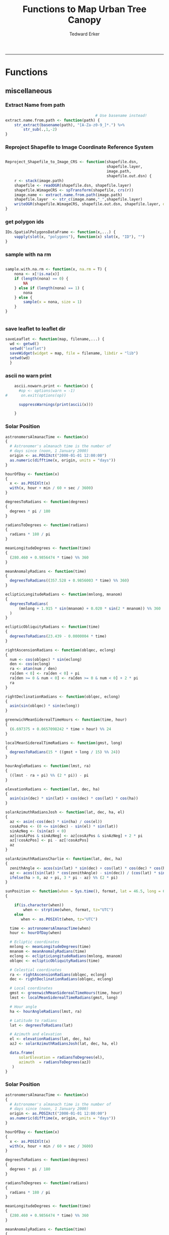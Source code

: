 #+TITLE:Functions to Map Urban Tree Canopy
#+AUTHOR: Tedward Erker
#+email: erker@wisc.edu
#+PROPERTY: header-args:R :cache no :results output :exports both :tangle utc.R :session *R:utc:krusty*
#+LATEX_HEADER: \usepackage[margin=0.5in]{geometry}
------------
* Functions
** miscellaneous
*** Extract Name from path
#+BEGIN_SRC R
                                          # Use basename instead!
  extract.name.from.path <- function(path) {
      str_extract(basename(path), "[A-Za-z0-9_]*.") %>%
          str_sub(.,1,-2)
  }

#+END_SRC

#+RESULTS:
*** Reproject Shapefile to Image Coordinate Reference System
#+BEGIN_SRC R

  Reproject_Shapefile_to_Image_CRS <- function(shapefile.dsn,
                                               shapefile.layer,
                                               image.path,
                                               shapefile.out.dsn) {
      r <- stack(image.path)
      shapefile <- readOGR(shapefile.dsn, shapefile.layer)
      shapefile.WimageCRS <- spTransform(shapefile, crs(r))
      image.name <- extract.name.from.path(image.path)
      shapefile.layer  <- str_c(image.name,"_",shapefile.layer)
      writeOGR(shapefile.WimageCRS, shapefile.out.dsn, shapefile.layer, driver = "ESRI Shapefile", overwrite =T)
  }
#+END_SRC

#+RESULTS:
*** get polygon ids
#+begin_src R
  IDs.SpatialPolygonsDataFrame <- function(x,...) {
      vapply(slot(x, "polygons"), function(x) slot(x, "ID"), "")
  }
#+end_src

#+results:
*** sample with na rm
#+begin_src R

sample.with.na.rm <- function(x, na.rm = T) {
    nona <- x[!is.na(x)]
    if (length(nona) == 0) {
        NA
    } else if (length(nona) == 1) {
        nona
    } else {
        sample(x = nona, size = 1)
    }
}


#+end_src

#+results:
*** save leaflet to leaflet dir
#+begin_src R
  saveLeaflet <- function(map, filename,...) {
    wd <- getwd()
    setwd("leaflet")
    saveWidget(widget = map, file = filename, libdir = "lib")
    setwd(wd)
    }
#+end_src

#+results:
*** ascii no warn print
#+begin_src R
    ascii.nowarn.print <- function(x) {
      #op <- options(warn = -1)
#      on.exit(options(op))

      suppressWarnings(print(ascii(x)))

    }
#+end_src

#+results:
*** Solar Position
#+begin_src R
  astronomersAlmanacTime <- function(x)
  {
    # Astronomer's almanach time is the number of
    # days since (noon, 1 January 2000)
    origin <- as.POSIXct("2000-01-01 12:00:00")
    as.numeric(difftime(x, origin, units = "days"))
  }

  hourOfDay <- function(x)
  {
    x <- as.POSIXlt(x)
    with(x, hour + min / 60 + sec / 3600)
  }

  degreesToRadians <- function(degrees)
  {
    degrees * pi / 180
  }

  radiansToDegrees <- function(radians)
  {
    radians * 180 / pi
  }

  meanLongitudeDegrees <- function(time)
  {
    (280.460 + 0.9856474 * time) %% 360
  }

  meanAnomalyRadians <- function(time)
  {
    degreesToRadians((357.528 + 0.9856003 * time) %% 360)
  }

  eclipticLongitudeRadians <- function(mnlong, mnanom)
  {
    degreesToRadians(
        (mnlong + 1.915 * sin(mnanom) + 0.020 * sin(2 * mnanom)) %% 360
    )
  }

  eclipticObliquityRadians <- function(time)
  {
    degreesToRadians(23.439 - 0.0000004 * time)
  }

  rightAscensionRadians <- function(oblqec, eclong)
  {
    num <- cos(oblqec) * sin(eclong)
    den <- cos(eclong)
    ra <- atan(num / den)
    ra[den < 0] <- ra[den < 0] + pi
    ra[den >= 0 & num < 0] <- ra[den >= 0 & num < 0] + 2 * pi
    ra
  }

  rightDeclinationRadians <- function(oblqec, eclong)
  {
    asin(sin(oblqec) * sin(eclong))
  }

  greenwichMeanSiderealTimeHours <- function(time, hour)
  {
    (6.697375 + 0.0657098242 * time + hour) %% 24
  }

  localMeanSiderealTimeRadians <- function(gmst, long)
  {
    degreesToRadians(15 * ((gmst + long / 15) %% 24))
  }

  hourAngleRadians <- function(lmst, ra)
  {
    ((lmst - ra + pi) %% (2 * pi)) - pi
  }

  elevationRadians <- function(lat, dec, ha)
  {
    asin(sin(dec) * sin(lat) + cos(dec) * cos(lat) * cos(ha))
  }

  solarAzimuthRadiansJosh <- function(lat, dec, ha, el)
  {
    az <- asin(-cos(dec) * sin(ha) / cos(el))
    cosAzPos <- (0 <= sin(dec) - sin(el) * sin(lat))
    sinAzNeg <- (sin(az) < 0)
    az[cosAzPos & sinAzNeg] <- az[cosAzPos & sinAzNeg] + 2 * pi
    az[!cosAzPos] <- pi - az[!cosAzPos]
    az
  }

  solarAzimuthRadiansCharlie <- function(lat, dec, ha)
  {
    zenithAngle <- acos(sin(lat) * sin(dec) + cos(lat) * cos(dec) * cos(ha))
    az <- acos((sin(lat) * cos(zenithAngle) - sin(dec)) / (cos(lat) * sin(zenithAngle)))
    ifelse(ha > 0, az + pi, 3 * pi - az) %% (2 * pi)
  }

  sunPosition <- function(when = Sys.time(), format, lat = 46.5, long = 6.5)
  {

      if(is.character(when))
          when <- strptime(when, format, tz="UTC")
      else
         when <- as.POSIXlt(when, tz="UTC")

    time <- astronomersAlmanacTime(when)
    hour <- hourOfDay(when)

    # Ecliptic coordinates
    mnlong <- meanLongitudeDegrees(time)
    mnanom <- meanAnomalyRadians(time)
    eclong <- eclipticLongitudeRadians(mnlong, mnanom)
    oblqec <- eclipticObliquityRadians(time)

    # Celestial coordinates
    ra <- rightAscensionRadians(oblqec, eclong)
    dec <- rightDeclinationRadians(oblqec, eclong)

    # Local coordinates
    gmst <- greenwichMeanSiderealTimeHours(time, hour)
    lmst <- localMeanSiderealTimeRadians(gmst, long)

    # Hour angle
    ha <- hourAngleRadians(lmst, ra)

    # Latitude to radians
    lat <- degreesToRadians(lat)

    # Azimuth and elevation
    el <- elevationRadians(lat, dec, ha)
    azJ <- solarAzimuthRadiansJosh(lat, dec, ha, el)

    data.frame(
        solarElevation = radiansToDegrees(el),
        azimuth  = radiansToDegrees(azJ)
     )
  }
#+end_src

#+results:
*** Solar Position
#+begin_src R
astronomersAlmanacTime <- function(x)
{
  # Astronomer's almanach time is the number of
  # days since (noon, 1 January 2000)
  origin <- as.POSIXct("2000-01-01 12:00:00")
  as.numeric(difftime(x, origin, units = "days"))
}

hourOfDay <- function(x)
{
  x <- as.POSIXlt(x)
  with(x, hour + min / 60 + sec / 3600)
}

degreesToRadians <- function(degrees)
{
  degrees * pi / 180
}

radiansToDegrees <- function(radians)
{
  radians * 180 / pi
}

meanLongitudeDegrees <- function(time)
{
  (280.460 + 0.9856474 * time) %% 360
}

meanAnomalyRadians <- function(time)
{
  degreesToRadians((357.528 + 0.9856003 * time) %% 360)
}

eclipticLongitudeRadians <- function(mnlong, mnanom)
{
  degreesToRadians(
      (mnlong + 1.915 * sin(mnanom) + 0.020 * sin(2 * mnanom)) %% 360
  )
}

eclipticObliquityRadians <- function(time)
{
  degreesToRadians(23.439 - 0.0000004 * time)
}

rightAscensionRadians <- function(oblqec, eclong)
{
  num <- cos(oblqec) * sin(eclong)
  den <- cos(eclong)
  ra <- atan(num / den)
  ra[den < 0] <- ra[den < 0] + pi
  ra[den >= 0 & num < 0] <- ra[den >= 0 & num < 0] + 2 * pi
  ra
}

rightDeclinationRadians <- function(oblqec, eclong)
{
  asin(sin(oblqec) * sin(eclong))
}

greenwichMeanSiderealTimeHours <- function(time, hour)
{
  (6.697375 + 0.0657098242 * time + hour) %% 24
}

localMeanSiderealTimeRadians <- function(gmst, long)
{
  degreesToRadians(15 * ((gmst + long / 15) %% 24))
}

hourAngleRadians <- function(lmst, ra)
{
  ((lmst - ra + pi) %% (2 * pi)) - pi
}

elevationRadians <- function(lat, dec, ha)
{
  asin(sin(dec) * sin(lat) + cos(dec) * cos(lat) * cos(ha))
}

solarAzimuthRadiansJosh <- function(lat, dec, ha, el)
{
  az <- asin(-cos(dec) * sin(ha) / cos(el))
  cosAzPos <- (0 <= sin(dec) - sin(el) * sin(lat))
  sinAzNeg <- (sin(az) < 0)
  az[cosAzPos & sinAzNeg] <- az[cosAzPos & sinAzNeg] + 2 * pi
  az[!cosAzPos] <- pi - az[!cosAzPos]
  az
}

solarAzimuthRadiansCharlie <- function(lat, dec, ha)
{
  zenithAngle <- acos(sin(lat) * sin(dec) + cos(lat) * cos(dec) * cos(ha))
  az <- acos((sin(lat) * cos(zenithAngle) - sin(dec)) / (cos(lat) * sin(zenithAngle)))
  ifelse(ha > 0, az + pi, 3 * pi - az) %% (2 * pi)
}

sunPosition <- function(when = Sys.time(), format, lat = 46.5, long = 6.5)
{
  if(is.character(when)) when <- strptime(when, format)
  when <- lubridate::with_tz(when, "UTC")
  time <- astronomersAlmanacTime(when)
  hour <- hourOfDay(when)

  # Ecliptic coordinates
  mnlong <- meanLongitudeDegrees(time)
  mnanom <- meanAnomalyRadians(time)
  eclong <- eclipticLongitudeRadians(mnlong, mnanom)
  oblqec <- eclipticObliquityRadians(time)

  # Celestial coordinates
  ra <- rightAscensionRadians(oblqec, eclong)
  dec <- rightDeclinationRadians(oblqec, eclong)

  # Local coordinates
  gmst <- greenwichMeanSiderealTimeHours(time, hour)
  lmst <- localMeanSiderealTimeRadians(gmst, long)

  # Hour angle
  ha <- hourAngleRadians(lmst, ra)

  # Latitude to radians
  lat <- degreesToRadians(lat)

  # Azimuth and elevation
  el <- elevationRadians(lat, dec, ha)
  azJ <- solarAzimuthRadiansJosh(lat, dec, ha, el)
  azC <- solarAzimuthRadiansCharlie(lat, dec, ha)

  data.frame(
      elevation = radiansToDegrees(el),
      azimuthJ  = radiansToDegrees(azJ),
      azimuthC  = radiansToDegrees(azC)
  )
}
#+end_src

#+results:

** Crop Image
*** Crop image to each Shapefile polygon
#+BEGIN_SRC R
  #old
    Crop_image_to_each_Shapefile_polygon <- function(shapefile.dsn,
                                                     shapefile.layer,
                                                     image.path,
                                                     cores,
                                                     output.dir)  {
        image.name <- extract.name.from.path(image.path)
        shape <- readOGR(shapefile.dsn, str_c(image.name,"_",shapefile.layer))
        polygons <- as(shape, "SpatialPolygons")

        image <- stack(image.path)

        cl <- makeCluster(cores)
        registerDoParallel(cl)

        foreach (i = seq_along(polygons),
                 .packages = c("raster")) %dopar% {
                     r <- image
                     r <- crop(r, polygons[i])
                     writeRaster(r, paste0(output.dir,"/",image.name,".",i,".tif"),
                                 overwrite = T)
                 }
    closeAllConnections()
    }

  #new [2016-09-06 Tue]
    Crop_image_to_each_Shapefile_polygon <- function(shapefile.dsn,
                                                     shapefile.layer,
                                                     image.path,
                                                     image.name,
                                                     cores,
                                                     output.dir,
                                                     output.tile.prepend = "t")  {
        shape <- readOGR(shapefile.dsn, shapefile.layer)
        polygons <- as(shape, "SpatialPolygons")

        image <- stack(image.path)

        cl <- makeCluster(cores)
        registerDoParallel(cl)

        foreach (i = seq_along(polygons),
                 .packages = c("raster","rgeos")) %dopar% {
                     r <- image
                     poly.wBuff <- gBuffer(polygons[i],width = 10)
                     r <- crop(r, poly.wBuff)
                     dir.create(paste0(output.dir,"/",image.name))
                     writeRaster(r, paste0(output.dir,"/",image.name,"/",output.tile.prepend,i,".tif"),
                                 overwrite = T)
                 }
    closeAllConnections()
    }

#+END_SRC

#+RESULTS:

*** Crop image to regions around shapefile points
#+BEGIN_SRC R

                                          # assign the polygon name to the points.
  give_polygons_attributes_of_first_point_within <- function(points,
                                                             polygons){
      if (length(points@data$row) >1) {
          points <- points[points@data$row ==1 & points@data$col ==1 ,]
      }
      po <- gIntersects(points, polygons, byid=TRUE)
      out <- foreach(polygon.number = seq_along(polygons), .combine = "rbind") %do% {
          first.point.data <- points[po[polygon.number,],]@data %>%
                                                         slice(1)
          pd <- as(polygons[polygon.number], "SpatialPolygonsDataFrame")
          pd@data <- first.point.data
          pd
      }
  }

  Crop_image_to_regions_around_points_nameBygrid<- function(shapefile.dsn,
                                                            shapefile.layer,
                                                            image.path,
                                                            cores,
                                                            output.dir,
                                                            column.name = "unq__ID",
                                                            point.buffer.size = 4,
                                                            polygon.buffer.size = 15)  {
      image.name <- extract.name.from.path(image.path)
      points <- readOGR(shapefile.dsn,str_c(image.name,"_",shapefile.layer))
      box <- gBuffer(points, width = point.buffer.size, byid = F)
      box <- disaggregate(box)

      polygons <- as(box, "SpatialPolygons")

      polygons <- give_polygons_attributes_of_first_point_within(points,polygons)

      image <- stack(image.path)

      image.extent <- as(extent(image), "SpatialPolygons")
      proj4string(image.extent) <- proj4string(image)

      polygons.in.image <- foreach(i = seq_along(polygons),.combine = "c") %do% {
          gIntersects(polygons[i,],image.extent)
      }

      polygons <- polygons[polygons.in.image,]

      cl <- makeCluster(cores)
      registerDoParallel(cl)

      foreach (k = seq_along(polygons),
               .packages = c("raster","rgeos")) %do% {
                   r <- image
                   poly <- gBuffer(polygons[k,],width = polygon.buffer.size, byid = T)
                   r <- crop(r, poly)
                   tile.id <- polygons@data[k,column.name]
                   writeRaster(r, paste0(output.dir,"/",image.name,".",tile.id,".tif"),
                               overwrite = T)
               }
  }

                                          #  shapefile.dsn = grid.accuracy.region.imageCRS.dsn
                                          #  shapefile.layer = grid.accuracy.region.layer,
                                          #  output.dir = image.cropped.to.grid.accuracy.dir


  Crop_image_to_regions_around_points <- function(shapefile.dsn,
                                                  shapefile.layer,
                                                  image.path,
                                                  cores,
                                                  output.dir)  {

      points <- readOGR(shapefile.dsn, shapefile.layer)
      box <- gBuffer(points, width = 8)
      box <- disaggregate(box)

      polygons <- as(box, "SpatialPolygons")

      image <- stack(image.path)

      cl <- makeCluster(cores)
      registerDoParallel(cl)

      foreach (i = seq_along(polygons),
               .packages = c("raster")) %dopar% {
                   r <- image
                   r <- crop(r, polygons[i])
                   writeRaster(r, paste0(output.dir,"/",i,".tif"),
                               overwrite = T)
               }
  closeAllConnections()
  }

#+END_SRC

#+RESULTS:

** Feature Data Frame Related: texture, pca, segmentation, etc.
*** Save each band
#+begin_src R
  save_each_band <- function(tile.path, band.names) {
      tile <- stack(tile.path)
      names(tile) <- band.names
      tile.name <- str_sub(basename(tile.path),1,-5)
      writeRaster(tile, filename = paste0(dirname(tile.path),"/",tile.name,"_",names(tile), ".tif"), bylayer = T, format = "GTiff", overwrite = T)
  }

#+end_src

#+results:
*** Add Texture
#+begin_src R
  named.glcm <- function(tile.dir, tile.basename, band.appendage, window, statistics, shift, na_opt, na_val,...) {

      tile.path <- paste0(tile.dir, "/", tile.basename,band.appendage,".tif")
      x <- raster(tile.path)

      if (statistics == "correlation") {
          texture <- glcm(x, window = window, statistics = statistics, shift = shift, na_opt = na_opt, na_val = na_val)
          texture[texture == -Inf] <- -1
          texture[texture == Inf] <- 1
          texture[is.na(texture)] <- 1
      } else {
          texture <- glcm(x, window = window, statistics = statistics, shift = shift, na_opt = na_opt, na_val = na_val)
      }
      win.size <- paste0("window.",window[1])
      shift.dir <- paste0("angle.",atan(shift[1]/shift[2])*180/pi) # calc shift angle

      tile.dir <- dirname(tile.path)
      tile.name <- str_sub(basename(tile.path),1,-5)
      fn = paste0(tile.dir,"/", tile.basename,band.appendage, "_stat.", statistics, "_", win.size,"_",shift.dir,".tif")
      writeRaster(texture, fn, overwrite = T)
  }

  calc.texture <- function(texture.params.df,
                           tile.dir,
                           tile.basename) {

      texture <- mapply(named.glcm,
                        tile.dir = tile.dir,
                        tile.basename = tile.basename,
                        band.appendage = texture.params.df$band.appendage,
                        window = texture.params.df$window,
                        statistics = texture.params.df$statistics,
                        shift = texture.params.df$shift,
                        na_opt = "ignore",
                        na_val = NA)
  }

#+end_src

#+results:
*** Make new ratio bands from image
#+BEGIN_SRC R
  calc_ratios <- function(tile.path, band.names, ratio.bands, scale200 = T) {
      tile <- stack(tile.path)
      names(tile) <- band.names

      ratios <- tile[[ratio.bands,drop = F]] / sum(tile)

      if (scale200 == T) {
          ratios <- ratios * 200
      }

      tile.name <- str_sub(basename(tile.path),1,-5)
      names(ratios) <- paste0(tile.name,"_ratio.",ratio.bands)
      writeRaster(ratios, filename= paste0(dirname(tile.path),"/",names(ratios),".tif"),
                  bylayer = T, format= "GTiff", overwrite = T,
                  datatype = 'INT1U')
  }

  calc_ndvi <- function(tile.path, band.names, ndvi_appendage = "_ndvi", scale200 = T) {

      tile <- stack(tile.path)
      names(tile) <- band.names

      ndvi <- (tile[["nir"]] - tile[["red"]]) /  (tile[["nir"]] + tile[["red"]])

      ndvi [ndvi < 0] <- 0

      if (scale200 == T) {
          ndvi <- ndvi * 200
      }

      tile.dir <- dirname(tile.path)
      tile.name <- str_sub(basename(tile.path),1,-5)
      writeRaster(ndvi, filename=paste0(tile.dir,"/",tile.name,ndvi_appendage,".tif"), bylayer=TRUE,format="GTiff", overwrite = T,datatype = 'INT1U')
      return(ndvi)
  }
#+end_src

#+results:

*** Make Pixel Feature DF
#+begin_src R
  save.pixel.feature.df <- function(tile.dir,
                                    tile.name,
                                    feature.pattern,
                                    feature.df.append = feature.df.appendage ) {
      s <- stack(list.files(tile.dir, pattern = paste0(tile.name,feature.pattern), full.names = T))
      names(s) <- sub(x = names(s), pattern = paste0("(",tile.name,"_)"), replacement = "")
      s.df <- as.data.frame(s, xy = T)
      saveRDS(s.df, file = paste0(tile.dir, "/", tile.name, "_Pixel",feature.df.append, ".rds"))
  }
#+end_src

#+results:
*** Image PCA

#+BEGIN_SRC R

    pca.transformation <- function(tile.dir,
                                   image.name,
                                   tile.name,
                                   loc,
                                   feature.pattern = "_(blue|green|red|nir|ratio.blue|ratio.green|ratio.red|ratio.nir|ndvi).tif",
                                   pca.append = pca.appendage,
                                   out.image.appendage = pca.appendage,
                                   comps.to.use = c(1,2,3),
                                   pca.dir = dd.pca.dir) {

        s <- stack(list.files(tile.dir, pattern = paste0(tile.name,feature.pattern), full.names = T))
        names(s) <- sub(x = names(s), pattern = ".*_", replacement = "")

        pca.model <- readRDS(str_c(pca.dir,"/",loc,image.name,pca.append,".rds"))

        r <- predict(s, pca.model, index = comps.to.use)

        min.r <- getRasterMin(r)
        max.r <- getRasterMax(r)
        rescaled.r <- rescale.0.254(r, min.r, max.r)

        out.path <- str_c(tile.dir, "/", tile.name, out.image.appendage, ".tif")
        writeRaster(rescaled.r, filename = out.path, overwrite=TRUE, datatype = 'INT1U', bylayer = F)
    }


    getRasterMin <- function(t) {
        return(min(cellStats(t, stat = "min")))
    }

    getRasterMax <- function(t) {
        return(max(cellStats(t, stat = "max")))
    }

    rescale.0.254 <- function(raster,
                              min,
                              max) {
                                  (raster - min)/(max-min) * 254
    }

    rescale.0.b <- function(raster, b, each.band = T) {
        if (each.band == T) {
            min <- cellStats(raster, stat = "min")
            max <- cellStats(raster, stat = "max")
        } else {
            min <- getRasterMin(raster)
            max <- getRasterMax(raster)
        }
        (raster - min)/(max-min) * b
    }


    ## image.pca <- function(image.name,
    ##                       pca.model.name.append = pca.model.name.appendage,
    ##                       tile.dir,
    ##                       tile.name,
    ##                       in.image.appendage = ratio.tile.name.append,
    ##                       out.image.appendage = pca.tile.name.append,
    ##                       band.names = c("blue","green","red","nir","b_ratio","g_ratio","r_ratio","n_ratio","ndvi"),
    ##                       comps.to.use = c(1,2,3),
    ##                       pca.dir = dd.pca.dir) {


    ##     out.path <- str_c(tile.dir, "/", tile.name, out.image.appendage, ".tif")

    ##     s <- stack(str_c(tile.dir, "/", tile.name, in.image.appendage,".tif"))
    ##     names(s) <- band.names

    ##     pca.model <- readRDS(str_c(pca.dir,"/",image.name,pca.model.name.append))

    ##     r <- predict(s, pca.model, index = comps.to.use)

    ##     min.r <- getRasterMin(r)
    ##     max.r <- getRasterMax(r)
    ##     rescaled.r <- rescale.0.255(r, min.r, max.r)
    ##     writeRaster(rescaled.r, filename = out.path, overwrite=TRUE, datatype = 'INT1U')
    ## }


    make.and.save.pca.transformation <- function(image.dir,
                                                 image.name,
                                                 location,
                                                 pca.append = pca.appendage,
                                                 max.sample.size = 10000,
                                                 core.num = cores,
                                                 feature.pattern = ".*_(blue|green|red|nir|ratio.blue|ratio.green|ratio.red|ratio.nir|ndvi).tif",
                                                 ratio.appendage = ratio.tile.name.append) {

        tile.paths <- list.files(image.dir, pattern = paste0(image.name,feature.pattern), full.names = T)

        tile.names <- str_match(tile.paths,"(.*\\.[0-9]+)_.*")[,2] %>%  unique() # get the image names of pca regions

        cl <- makeCluster(cores)
        registerDoParallel(cl)

        sr <- foreach (tile.name = tile.names, .packages = c("stringr","raster"), .combine ="rbind") %dopar% {
            t.names <- str_extract(tile.paths, paste0(".*",tile.name,".*")) %>% na.omit()
            tile <- stack(t.names)
            names(tile) <- sub(x = names(tile), pattern = ".*_", replacement = "")
            samp <- sampleRandom(tile, ifelse(ncell(tile) > max.sample.size ,max.sample.size, ncell(tile)))
            colnames(samp) <- names(tile)
            samp
        }
        closeAllConnections()

                                            # Perform PCA on sample
        pca <- prcomp(sr, scale = T)
        saveRDS(pca,paste0(image.dir,"/",location,image.name,pca.append,".rds"))
        return(pca)
    }



    make.and.save.pca.transformation.wholestate <- function(image.dir,
                                                 image.name,
                                                 location,
                                                 pca.append = pca.appendage,
                                                 max.sample.size = 10000,
                                                 core.num = cores,
                                                 feature.pattern = ".*_(blue|green|red|nir|ratio.blue|ratio.green|ratio.red|ratio.nir|ndvi).tif",
                                                 Recurs = F) {
  #                                               ratio.append = ratio.appendage) {

        tile.paths <- list.files(image.dir, pattern = feature.pattern, full.names = T, recursive = Recurs)

        tile.names <- str_match(tile.paths,"(.*)_.*")[,2] %>%  unique() # get the image names of pca regions

        cl <- makeCluster(cores)
        registerDoParallel(cl)

        sr <- foreach (tile.name = tile.names, .packages = c("stringr","raster"), .combine ="rbind") %dopar% {
            t.names <- str_extract(tile.paths, paste0(".*",tile.name,"_.*")) %>% na.omit()
            tile <- stack(t.names)
            names(tile) <- sub(x = names(tile), pattern = ".*_", replacement = "")
            samp <- sampleRandom(tile, ifelse(ncell(tile) > max.sample.size ,max.sample.size, ncell(tile)))
            colnames(samp) <- names(tile)
            samp
        }
        closeAllConnections()

                                            # Perform PCA on sample
        pca <- prcomp(sr, scale = T)
        saveRDS(pca,paste0(image.dir,"/",location,image.name,pca.append,".rds"))
        return(pca)
    }


    ## make.and.save.pca.transformation <- function(image.dir,
    ##                                              image.name,
    ##                                              pca.model.name.append = "_pca.rds",
    ##                                              max.sample.size = 10000,
    ##                                              core.num = cores,
    ##                                              band.names = c("blue","green","red","nir","b_ratio","g_ratio","r_ratio","n_ratio","ndvi"),
    ##                                              ratio.appendage = ratio.tile.name.append) {
    ##     tile.paths <- list.files(str_c(image.dir), pattern = paste0("*",ratio.appendage), full.names = T)

    ##     tile.names <- basename(tile.paths)

    ##     cl <- makeCluster(core.num)
    ##     registerDoParallel(cl)

    ##     sr <- foreach (i = seq_along(tile.names), .packages = c("raster"), .combine ="rbind") %dopar% {
    ##         tile <- stack(tile.paths[i])
    ##         s <- sampleRandom(tile, ifelse(ncell(tile) > max.sample.size ,max.sample.size, ncell(tile)))
    ##     }

    ##     colnames(sr) <- band.names

    ##                                         # Perform PCA on sample
    ##     pca <- prcomp(sr, scale = T)
    ##     saveRDS(pca,paste0(image.dir,"/",image.name,pca.model.name.append))

    ##     return(pca)
    ## }


    image.pca.forWholeState <- function(pca.model.name.append = pca.model.name.appendage,
                                        tile.dir,
                                        tile.name,
                                        in.image.appendage = ratio.tile.name.append,
                                        out.image.appendage = pca.tile.name.append,
                                        band.names = c("blue","green","red","nir","b_ratio","g_ratio","r_ratio","n_ratio","ndvi"),
                                        comps.to.use = c(1,2,3),
                                        pca.transform) {


        out.path <- str_c(tile.dir, "/", tile.name, out.image.appendage, ".tif")

        s <- stack(str_c(tile.dir, "/", tile.name, in.image.appendage,".tif"))
        names(s) <- band.names

        r <- predict(s, pca.transform, index = comps.to.use)

        min.r <- getRasterMin(r)
        max.r <- getRasterMax(r)
        rescaled.r <- rescale.0.254(r, min.r, max.r)
        writeRaster(rescaled.r, filename = out.path, overwrite=TRUE, datatype = 'INT1U')
    }



    ## image.dir <- image.cropped.to.training.dir
    ## image.name <- 9
    ##                         in.image.appendage = ratio.tile.name.append
    ##                         out.image.appendage = pca.tile.name.append
    ##                         band.names = c("blue","green","red","nir","b_ratio","g_ratio","r_ratio","n_ratio","ndvi")
    ##                         max.sample.size = 10000
    ##                         comps.to.use = c(1,2,3)

    ##       out.path <- str_c(image.dir, "/", image.name, out.image.appendage, ".tif")

    ##       s <- stack(str_c(image.dir, "/", image.name, in.image.appendage,".tif"))
    ##       names(s) <- band.names

    ##       sr <- sampleRandom(s, ifelse(ncell(s) > max.sample.size, max.sample.size, ncell(s)))
    ##       pca <- prcomp(sr, scale = T)

    ##       r <- predict(s, pca, index = comps.to.use)

    ##       min.r <- getRasterMin(r)
    ##       max.r <- getRasterMax(r)
    ##       rescaled.r <- rescale.0.255(r, min.r, max.r)
    ##       writeRaster(rescaled.r, filename = out.path, overwrite=TRUE, datatype = 'INT1U')









                                            # Function takes raster stack, samples data, performs pca and returns stack of first n_pcomp bands
    ## predict_pca_wSampling_parallel <- function(stack, sampleNumber, n_pcomp, nCores = detectCores()-1) {
    ##     sr <- sampleRandom(stack,sampleNumber)
    ##     pca <- prcomp(sr, scale=T)
    ##     beginCluster()
    ##     r <- clusterR(stack, predict, args = list(pca, index = 1:n_pcomp))
    ##     endCluster()
    ##     return(r)
    ## }
#+END_SRC

#+RESULTS:
*** Segment image
This simply is a wrapper for the python script which is basically a
wrapper for slic.

#+begin_src R
  segment.multiple <- function(tile.dir,
                               tile.name,
                               image.name,
                               segment.params.df,
                               krusty  = T) {
      segments <- mapply(segment,
                         tile.dir = tile.dir,
                         image.name = image.name,
                         tile.name = tile.name,
                         compactness = segment.params.df$compactness,
                         segment.size = segment.params.df$segment.size,
                         krusty = krusty)
        }

  segment  <- function(tile.dir,
                       image.name,
                       tile.name,
                       compactness,
                       segment.size,
                       krusty = T) {
      pixel_size <- ifelse(image.name == "NAIP", 1, 1.5)
      compactness <- if(image.name == "NAIP") compactness else round(2/3*compactness)
      if (krusty == T) {
          system(paste("/home/erker/.conda/envs/utc/bin/python","fia_segment_cmdArgs.py",pixel_size,segment.size,compactness,tile.name,tile.dir))
      } else {
          system(paste("python","fia_segment_cmdArgs.py",pixel_size,segment.size,compactness,tile.name,tile.dir))
      }
  }
#+end_src

#+results:
*** add.features

#+begin_src R
  add.features <- function(tile.dir,
                           tile.name,
                           band.names,
                           ndvi = T,
                           ratio.bands,
                           texture = T,
                           texture.params.df) {

      til.path <- paste0(tile.dir,"/",tile.name,".tif")
      til <- stack(til.path)
      names(til) <- band.names

      save_each_band(tile.path = til.path,
                     band.names = band.names)

      if (ndvi == T) {
          calc_ndvi(tile.path = til.path,
                    band.names = band.names)
      }

      if (length(ratio.bands > 0)) {
          calc_ratios(tile.path = til.path,
                      band.names = band.names,
                      ratio.bands = ratio.bands)
      }

      if (texture == T) {
          calc.texture(texture.params.df = texture.params.df,
                       tile.dir = tile.dir,
                       tile.basename = tile.name)
      }
  }

#+end_src

#+results:
*** segment Feature DF
#+begin_src R
  make.segment.feature.df.foreach.segmentation <- function(tile.dir,
                                                           tile.name,
                                                           feature.pattern,
                                                           segmentation.pattern = "_N-[0-9]+_C-[0-9]+.*") {

      segmentation.files <-  list.files(tile.dir, pattern = paste0(tile.name,segmentation.pattern))
      segmentation.param.appendages <- str_match(segmentation.files,paste0(tile.name,"(_.*).tif"))[,2] %>% na.omit()


      out <- lapply(X = segmentation.param.appendages, FUN = function(segmentation.param.appendage) {
          make.segment.feature.df(tile.dir = tile.dir,
                                  tile.name = tile.name,
                                  segmentation.param.appendage = segmentation.param.appendage,
                                  fea.pattern = feature.pattern)
      })

  }


  make.segment.feature.df <- function(tile.dir,
                                      tile.name,
                                      segmentation.param.appendage,
                                      fea.pattern,
                                      feature.df.append = feature.df.appendage) {

      fea <- stack(list.files(tile.dir, pattern = paste0(tile.name,fea.pattern), full.names = T))
#      names(fea) <- sub(x = names(fea), pattern = "(madisonNAIP|madisonPanshpSPOT|urbanExtent|wausauNAIP).*?_", replacement = "")
      names(fea) <- sub(x = names(fea), pattern = "(.*?)_", replacement = "")
      seg.path <- paste0(tile.dir,"/",tile.name,segmentation.param.appendage, ".tif")
      seg <- raster(seg.path)

                                          # Create a data_frame where mean and variances are calculated by zone
      x <- as.data.frame(fea, xy = T)
      s <- as.data.frame(seg)
      colnames(s) <- "segment"
      r <- bind_cols(x,s)
      r2 <- r %>%
          group_by(segment)

      mean.and.sd <- r2 %>%
          summarize_each(funs(mean(.,na.rm = T), sd(., na.rm = T))) %>%
          select(-x_mean, -x_sd, -y_mean, -y_sd)

      tile.name.df = data.frame(tile.name = rep(tile.name, nrow(mean.and.sd)))

      out <- bind_cols(mean.and.sd, tile.name.df)


      names <- colnames(out)
      names <- str_replace(names, "\\(",".")
      names <- str_replace(names, "\\)",".")
      names <- str_replace(names, "\\:",".")
      colnames(out) <- names
      saveRDS(out, file = paste0(tile.dir,"/",tile.name,segmentation.param.appendage,feature.df.append,".rds"))
      out
  }



                                          #  make.segment.feature.df(dd.training.dir, "madisonNAIP.1", segmentation.param.appendage = "_N-100_C-10", feature.pattern = feature.pattern)

#+end_src

#+results:

*** make.feature.df
#+begin_src R
    make.feature.df <- function(tile.dir,
                                image.name,
                                tile.name,
                                band.names,
                                ndvi = T,
                                ratio.bands,
                                texture = T,
                                texture.params.df,
                                feature.pattern = "_(blue|green|red|nir|ratio.blue|ratio.green|ratio.red|ratio.nir|ndvi|ratio.nir_stat\\.\\w+_window\\.\\d+_angle\\..?\\d+).tif",
                                pixel.df,
                                            #                              pca.features = c("blue","green","red","nir","ndvi","ratio.blue","ratio.green","ratio.red","ratio.nir"),
                                pca.features = c("blue","green","red","nir"),
                                pca.location,
                                pca.directory = dd.pca.dir,
                                segmentation = T,
                                segment.params.df,
                                using.krusty = T) {

        add.features(tile.dir,
                     tile.name,
                     band.names,
                     ndvi = T,
                     ratio.bands,
                     texture = T,
                     texture.params.df)

        message ( tile.name,"features added")

        if (pixel.df ==T) {

            save.pixel.feature.df(tile.dir = tile.dir,
                                  tile.name = tile.name,
                                  feature.pattern)}

        message("pixel feature df saved")

        if (segmentation == T) {

        pca.transformation(tile.dir = tile.dir,
                           tile.name = tile.name,
                           image.name = image.name,
                           loc = pca.location,
                           pca.dir = pca.directory)

        message("pca done")

            segment.multiple(tile.dir = tile.dir,
                             tile.name = tile.name,
                             image.name = image.name,
                             segment.params.df = segment.params.df,
                             krusty = using.krusty)

        message("segmentation done")

            make.segment.feature.df.foreach.segmentation(tile.dir = tile.dir,
                                                         tile.name = tile.name,
                                                         feature.pattern = feature.pattern)}



    }
#+end_src

#+results:

** polygonize segment raster with gdal and add Class to shapefile

#+BEGIN_SRC R
  gdal_polygonizeR <- function(x, outshape=NULL, gdalformat = 'ESRI Shapefile',
                               pypath=NULL, readpoly=TRUE, quiet=TRUE) {
      if (isTRUE(readpoly)) require(rgdal)
      if (is.null(pypath)) {
          pypath <- Sys.which('gdal_polygonize.py')
      }
      if (!file.exists(pypath)) stop("Can't find gdal_polygonize.py on your system.")
      owd <- getwd()
      on.exit(setwd(owd))
      setwd(dirname(pypath))
      if (!is.null(outshape)) {
          outshape <- sub('\\.shp$', '', outshape)
          f.exists <- file.exists(paste(outshape, c('shp', 'shx', 'dbf'), sep='.'))
          if (any(f.exists))
              stop(sprintf('File already exists: %s',
                           toString(paste(outshape, c('shp', 'shx', 'dbf'),
                                          sep='.')[f.exists])), call.=FALSE)
      } else outshape <- tempfile()
      if (is(x, 'Raster')) {
          require(raster)
          writeRaster(x, {f <- tempfile(fileext='.asc')})
          rastpath <- normalizePath(f)
      } else if (is.character(x)) {
          rastpath <- normalizePath(x)
      } else stop('x must be a file path (character string), or a Raster object.')
      system2('python', args=(sprintf('"%1$s" "%2$s" -f "%3$s" "%4$s.shp"',
                                      pypath, rastpath, gdalformat, outshape)))
      if (isTRUE(readpoly)) {
          shp <- readOGR(dirname(outshape), layer = basename(outshape), verbose=!quiet)
          return(shp)
      }
      return(NULL)
  }


  polygonize.and.add.Class <- function(image.dir,
                                       image.name,
                                       segment.appendage = segment.tile.name.append,
                                       no.class = "N") {
      seg <- raster(paste0(image.dir,"/",image.name,segment.appendage,'.tif'))
      segPoly <- gdal_polygonizeR(seg)
      segPoly$Class <- no.class
      writeOGR(obj = segPoly,
               dsn = paste0(image.dir,"/",image.name),
               layer = paste0(image.name,segment.appendage),
               driver = "ESRI Shapefile",
               overwrite = T)
  }






#+END_SRC

#+RESULTS:

** Create ModelBuilding dataframe
#+BEGIN_SRC R
    getSegment.class.and.features.Within.Polygon<-function(SegmentFeatureDF,
                                                           training.sp,
                                                           seg.tiles.dir,
                                                           seg.params){
        seg.files <- list.files(seg.tiles.dir, pattern = str_c(seg.params,".tif$"), full.names = T)
                                            # find number of pixels in each segment

        n.pixels.per.seg <- foreach(seg.file = seg.files, .combine = "rbind") %do% {
            seg <- raster::stack(seg.file)
            s.df <- as.data.frame(seg) %>%
                gather(key = image.name, value = segment.id) %>%
                group_by(segment.id, image.name) %>%
                summarize(n.pixels.per.seg = n())
        }
                                            # find number of pixels in each segment are in a polygon
        n.pixels.per.seg.in.polygon <- foreach(seg.file = seg.files, .combine = "rbind") %do% {

            seg <- raster::stack(seg.file)
            ei <- as(extent(seg), "SpatialPolygons")

            if(gIntersects(ei, as(training.sp,"SpatialPolygons"))) {

                a <- raster::extract(seg, as(training.sp,"SpatialPolygons"), df = T)

                a <- a %>%
                    gather(key = image.name, value = segment.id, -ID) %>%
                    rename(polygon.id = ID) %>%
                    group_by(polygon.id, image.name, segment.id) %>%
                    summarize(n.pixels.per.seg.in.polygon = n())
            }
        }
                                            # get pct of segment in a polygon,
                                            # filter segments that have more than 50%,
                                            #join Class information from polygons
        if(!is.null(n.pixels.per.seg.in.polygon)) {

                                            #add 1 because the id from raster's extract is just the order of the polygons
            training.sp@data$polygon.id <- as.numeric(IDs.SpatialPolygonsDataFrame(training.sp))+1

            n.pixels <- left_join(n.pixels.per.seg.in.polygon,n.pixels.per.seg) %>%
                mutate(pct.seg.in.polygon = n.pixels.per.seg.in.polygon/n.pixels.per.seg) %>%
                filter(pct.seg.in.polygon >= .5) %>%
                left_join(.,training.sp@data) %>%
                ungroup() %>%
                mutate(segment = segment.id)


    #        n.pixels$tile.name <- str_match(n.pixels$image.name, "(.*?\\.[0-9]+).*")[,2]
            n.pixels$tile.name <- str_match(n.pixels$image.name, "(.*?)_.*")[,2] # changed [2016-09-07 Wed]

            ## out <- left_join(n.pixels, SegmentFeatureDF)        %>%
            ##     distinct() %>%
            ##     dplyr::select(-id,
            ##                   -segment,
            ##                   -segment.id,
            ##                   -image.name,
            ##                   -image.name,
            ##                   -tile.name,
            ##                   -polygon.id,
            ##                   -n.pixels.per.seg,
            ##                   -n.pixels.per.seg.in.polygon,
            ##                   -pct.seg.in.polygon)        %>%
            ##     filter(complete.cases(.))

            out <- left_join(n.pixels, SegmentFeatureDF)        %>%
                distinct() %>%
                dplyr::select(#-segment,
                       #       -segment.id,
                       #       -image.name,
                       #       -image.name,
                       #       -tile.name,
                       #       -polygon.id,
                              -n.pixels.per.seg,
                              -n.pixels.per.seg.in.polygon,
                              -pct.seg.in.polygon)        %>%
                filter(complete.cases(.))

          out <- out %>%
            mutate(class = as.character(class))

            out
        }
    }

                                            # returns dataframe of values of pixels within polygon
    getPixel.Class.and.Coords.Within.Polygon <- function(PixelFeatureDF,
                                                         training.sp) {
        xy <- dplyr::select(PixelFeatureDF,x,y) %>% data.frame
        PixelFeatureDF <- data.frame(PixelFeatureDF)
        coordinates(PixelFeatureDF) <- xy
        proj4string(PixelFeatureDF) <- utm16

        training.sp <- spTransform(training.sp,utm16)

        pts.in.poly <- sp::over(PixelFeatureDF,training.sp)
        PixelFeatureDF@data <- cbind(PixelFeatureDF@data, pts.in.poly)
        PixelFeatureDF <- PixelFeatureDF[which(complete.cases(pts.in.poly)),]
        PixelFeatureDF@data
    }

#+END_SRC
#+RESULTS:

** Build and Save Models

*** untuned
#+BEGIN_SRC R
      Build.and.Save.models <- function(dir = dd.training.dir,
                                        modelBuildingData = ModelBuildingRDS,
                                        models.dir = dd.models.dir,
                                        image.name,
                                        location,
                                        model.append = model.appendage,
                                        target.name = "class"){

          dat <- readRDS(paste0(dir,"/",modelBuildingData)) %>%
              as.data.frame() %>%
              filter(complete.cases(.)) %>%
              select(-image.name, -segment, -Id, -segment.id, -polygon.id, -tile.name)

  # convert any character columns to factor
  #dat <- dat %>% mutate_if(is.character, as.factor)


          seg.p <- str_extract(modelBuildingData, segmentation.pattern)

          names <- colnames(dat)
          names <- str_replace(names, "\\(",".")
          names <- str_replace(names, "\\)",".")
          names <- str_replace(names, "\\:",".")
          colnames(dat) <- names


    #dat <- dat[sample(nrow(dat),10000),]

                                              # Create Tasks
          tsk <- makeClassifTask(id = paste0(location,image.name,"_all"), data = dat, target = target.name)

                                              # Make Learners
          RF_prob <- makeLearner(id = "rf_prob","classif.randomForest", predict.type = "prob", fix.factors.prediction = TRUE)
                                              #      RF_response <- makeLearner(id = "rf_resp", "classif.randomForest", predict.type = "response", fix.factors.prediction = TRUE)
          SVM_response <- makeLearner(id = "svm_resp", "classif.svm", predict.type = "response", fix.factors.prediction = TRUE)

                                              #      learner.list <- list(RF_prob = RF_prob, RF_response = RF_response, SVM_response = SVM_response)
          learner.list <- list(RF_prob = RF_prob, SVM_response = SVM_response)

                                              # Train Learners on Tasks, Make models
                                              #         cl<-makeCluster(cores)
                                              #         registerDoParallel(cl)

          models <- foreach(lnr = learner.list) %do% {
              mod <- train(lnr, tsk)
              mod
              saveRDS(mod, file = paste0(models.dir,"/",location,image.name,"_",seg.p, "_",lnr$id,"_Untuned",model.append, ".rds"))
          }
      }

#+END_SRC

#+results:

*** features selected

Using the Chi-squared statistic of independence between feature and
target from the FSelector Package

#+begin_src R
  print.feature.importance <- function(dir = dd.training.dir,
                                    modelBuildingData = ModelBuildingRDS,
                                    image.name,
                                    location,
                                    feature.importance.methods = c("information.gain","chi.squared")) {


      dat <- readRDS(paste0(dir,"/",modelBuildingData)) %>%
          as.data.frame() %>%
          filter(complete.cases(.))

      seg.p <- str_extract(modelBuildingData, segmentation.pattern)

      names <- colnames(dat)
      names <- str_replace(names, "\\(",".")
      names <- str_replace(names, "\\)",".")
      names <- str_replace(names, "\\:",".")
      colnames(dat) <- names

                                          # Create Tasks
      tsk <- makeClassifTask(id = paste0(location,image.name,"_all"), data = dat, target = "Class")

      fv = generateFilterValuesData(tsk, method = feature.importance.methods)

      fv$data %>% arrange_(feature.importance.methods[1])
  }


#+end_src

#+results:

#+begin_src R
  Build.and.Save.FeatureSelected.models <- function(dir = dd.training.dir,
                                    modelBuildingData = ModelBuildingRDS,
                                    models.dir = dd.models.dir,
                                    image.name,
                                    location,
                                    model.append = model.appendage){

      dat <- readRDS(paste0(dir,"/",modelBuildingData)) %>%
          as.data.frame() %>%
          filter(complete.cases(.))

      seg.p <- str_extract(modelBuildingData, segmentation.pattern)

      names <- colnames(dat)
      names <- str_replace(names, "\\(",".")
      names <- str_replace(names, "\\)",".")
      names <- str_replace(names, "\\:",".")
      colnames(dat) <- names


                                          # Create Tasks
      tsk <- makeClassifTask(id = paste0(location,image.name,"_all"), data = dat, target = "Class")


                                          # Make Learners
      RF_prob <- makeLearner(id = "rf_prob","classif.randomForest", predict.type = "prob", fix.factors.prediction = TRUE)
      SVM_response <- makeLearner(id = "svm_resp", "classif.svm", predict.type = "response", fix.factors.prediction = TRUE)


                                          # make filter wrappers
      RF_prob_fil <- makeFilterWrapper(RF_prob, fw.method = "chi.squared")
      SVM_response_fil <- makeFilterWrapper(SVM_response, fw.method = "chi.squared")


                                          # make tune wrapper for feature selection
      # inner
      ps = makeParamSet(makeDiscreteParam("fw.abs", values = seq_len(getTaskNFeats(tsk))))
      ctrl = makeTuneControlGrid()
      inner = makeResampleDesc("CV", iter = 2)

      RF_prob_tunfil = makeTuneWrapper(RF_prob_fil, resampling = inner, par.set = ps, control = ctrl, show.info = FALSE)

      SVM_response_tunfil = makeTuneWrapper(SVM_response_fil, resampling = inner, par.set = ps, control = ctrl, show.info = FALSE)

      learner.list <- list(RF_prob_tunfil = RF_prob_tunfil, SVM_response_tunfil = SVM_response_tunfil)

      # outer
      outer = makeResampleDesc("Subsample", iter = 3)
      res = benchmark(tasks = tsk, learners = learner.list, resampling = outer, show.info = FALSE)

  res


      models <- foreach(lnr = learner.list) %do% {
          mod <- train(lnr, tsk)
          mod
          saveRDS(mod, file = paste0(models.dir,"/",location,image.name,"_",seg.p, "_",lnr$id,"_FeatureSelected",model.append, ".rds"))
      }
  }

#+end_src

#+results:

*** tuned
#+begin_src R

#+end_src

#+results:

** Classify Raster
#+BEGIN_SRC R

      classify.segmented.raster <- function(segment.feature.df.dir,
                                            segment.dir,
                                            model.dir,
                                            model.name.rds = "models",
                                            segment.feature.appendage = segment.feature.df.name.append,
                                            segmentation.appendage = segment.tile.name.append,
                                            segmentation.prms,
                                            classify.out.dir = dd.accuracy.classified.dir,
                                            tile.name = i) {
          df <- readRDS(paste0(segment.feature.df.dir,"/",tile.name,segment.feature.appendage))
          mod <-readRDS(paste0(model.dir,"/",model.name.rds))
                                              #    umod <- unlist(models, recursive = F)
          seg.path <- paste0(segment.dir,"/",tile.name,segmentation.appendage)
          seg <- raster(seg.path)
                                              #       dfRowsWithNA <- which(is.na(df[,2]))
          complete.df <- df[complete.cases(df),] # svm can't predict with NAs

          pred <- predict(mod, newdata = complete.df)
          response <- factor(as.character(pred$data$response), levels = c("g","i","t","o"))
          m <- cbind(zone = complete.df$segment, response)
          m <- left_join(as.data.frame(df["segment"]), as.data.frame(m), by = c("segment" = "zone"))
          seg.df <- as.data.frame(seg, xy = T)
          names(seg.df)[3] <- "segment"
          seg.df <- left_join(seg.df, m)
          seg.df$response <- mapvalues(seg.df$response, from = c(1,2,3,4), to = c("g","i","t","o"))
          seg.df$response <- factor(seg.df$response)
          r <- seg
          values(r) <- seg.df$response

                                              #        x <- data.frame(ID = 1:4, LandCover = c("G","I","T","O")) %>%
                                              #            filter(LandCover %in% levels(factor(response)))
                                              #        levels(r) <- x
                                              # Removing Probability layer because can't have attributes with it.  When I do final classifcaiton I should add back in.

          ## if (ncol(pred$data) > 2) {
          ##     prob <- (pred$data[,grep("prob.*", x = colnames(pred$data))]) # get columns that contain probabilities
          ##     ProbOfClass <- apply(prob, MARGIN = 1, FUN = max)
          ##     m <- cbind(segment = df$segment, ProbOfClass)
          ##     m <- left_join(as.data.frame(df["segment"]), as.data.frame(m))
          ##     p <- reclassify(seg, m)
          ##     r <- stack(r,p)
          ## }
          tuning = str_extract(model.name.rds, tuned.pattern)
          path <- paste0(classify.out.dir,"/",tile.name,"_",segmentation.prms,"_",mod$task.desc$id,"_",tuning,"_",mod$learner$id,".tif")
          writeRaster(r, path, overwrite=TRUE)
          print(path)

      }




      classify.pixel.raster <- function(tile.dir = dd.accuracy.dir,
                                        tile.name,
                                        pixelFeatureDF.appendage = pixel.feature.df.appendage,
                                        model.dir = Models.dir,
                                        model.rds,
                                        seg.prms = "Pixel",
                                        classify.out.dir = dd.accuracy.classified.dir) {
          ras <- stack(str_c(tile.dir,"/",tile.name,".tif"))
          pix.mod <- readRDS(str_c(model.dir,"/",model.rds))
                                              #      pix.umods <- unlist(pix.mods, recursive = F)

          pix.feature.df <- readRDS(str_c(tile.dir,"/",tile.name,"_",seg.prms,pixelFeatureDF.appendage,".rds"))

          pix.feature.df$id <- 1:nrow(pix.feature.df)

          if(!is.null(pix.feature.df$y)) {

              pix.feature.df <- dplyr::select(pix.feature.df, -x, -y)
          }

          pix.feature.df.complete <- pix.feature.df[complete.cases(pix.feature.df),] # svm can't predict with NAs
          pred <- predict(pix.mod, newdata = pix.feature.df.complete[,!(names(pix.feature.df.complete) %in% c("id"))])
          df <- data.frame(id = pix.feature.df.complete$id, response = pred$data$response)
          df <- left_join(data.frame(id = pix.feature.df$id), df)

          a <- ras[[1]]
          values(a) <- df$response
          tuning = str_extract(model.rds, tuned.pattern)
          path <- paste0(classify.out.dir,"/",tile.name,"_",seg.prms,"_",pix.mod$task.desc$id,"_",tuning,"_",pix.mod$learner$id,".tif")
          writeRaster(a, path, overwrite = T)
          print(path)
      }


  # this is old but may contain useful snippets
    classify.segmented.raster.forWholeState <- function(segment.feature.df.dir,
                                                        segment.dir,
                                                        model = model,
                                                        segment.feature.appendage = segment.feature.df.name.append,
                                                        segmentation.appendage = segment.tile.name.append,
                                                        segmentation.prms,
                                                        classify.out.dir,
                                                        tile.name) {

        df <- readRDS(paste0(segment.feature.df.dir,"/",tile.name,segment.feature.appendage,".rds"))
        seg.path <- paste0(segment.dir,"/",tile.name,segmentation.appendage,".tif")
        seg <- raster(seg.path)
                                            #       dfRowsWithNA <- which(is.na(df[,2]))
        complete.df <- df[complete.cases(df),] # svm can't predict with NAs

        mod <- model
        pred <- predict(mod, newdata = complete.df)
        response <- factor(as.character(pred$data$response), levels = c("g","i","t","o"))
        m <- cbind(zone = complete.df$segment, response)
        m <- left_join(as.data.frame(df["segment"]), as.data.frame(m), by = c("segment" = "zone"))

        seg.df <- as.data.frame(seg, xy = T)

        colnames(seg.df) <- c("x","y","segID")
        seg.df1 <- mutate(seg.df, class = plyr::mapvalues(segID, from = m$segment, to = m$response))

        r <- setValues(seg, values = seg.df1$class)
        names(r) <- "class"

        if (ncol(pred$data) > 2) {
            prob <- (pred$data[,grep("prob.*", x = colnames(pred$data))]) # get columns that contain probabilities
            ProbOfClass <- apply(prob, MARGIN = 1, FUN = max)
            m <- cbind(segment = complete.df$segment, ProbOfClass)
            m <- left_join(as.data.frame(df["segment"]), as.data.frame(m))

            seg.df2 <- mutate(seg.df, ProbOfClass = plyr::mapvalues(segID, from = m$segment, to = m$ProbOfClass))
            p <- setValues(seg, values = seg.df2$ProbOfClass)
            r <- stack(r,p)
            names(r) <- c("class","prob")
        }

            path <- paste0(segment.dir,"/classified_",tile.name,"_",seg.tile.name.append,"_",mod$task.desc$id,"_",mod$learner$id,".tif")
            writeRaster(r, path, overwrite=TRUE)
            print(path)

    }


#+END_SRC

#+results:



** Calculate Percent Cover in Classified Tiles
#+BEGIN_SRC R

    get.prcnt.class <- function(points,r) {
        r <- crop(r,points)  # should I do a mask instead??

      # get the id and the category associated with raster
        id <- r@data@attributes[[1]]$ID
        category <- as.character(r@data@attributes[[1]]$category)

        df <- freq(r) %>% data.frame %>%
            mutate(cover = mapvalues(value, from = id, to = category))

        totC <- ncell(r)

          return(c(pct_g_pred = df$count[df$cover == "g"]/totC, pct_i_pred = df$count[df$cover=="i"]/totC, pct_t_pred = df$count[df$cover=="t"]/totC))
    }


    get_area_convexHull <- function(points) {
        ch <- chull(coordinates(points))
        coords <- coordinates(points)[c(ch,ch[1]),]
        poly <- SpatialPolygons(list(Polygons(list(Polygon(coords)),ID = 1)))
        gArea(poly)
    }



    calculate.percent.cover.in.classified.tile <- function(pts,
                                                           tile.dir = dd.accuracy.classified.dir,
                                                           tile.pth,
                                                           n.rows.and.columns.subset,
                                                           mod = 1,
                                                           mad.grid.id.pattern = "mad.[0-9]+m.[0-9]+",
                                                           grd.pattern = grid.pattern,
                                                           image.pattern = "[a-zA-Z]{5}[a-zA-Z]+",
                                                           target.pattern = "all|grass|impervious|tree",
                                                           model.pattern = "rf_prob|rf_resp|svm_resp",
                                                           seg.prms = "N-[0-9]+_C-[0-9]+|Pixel") {
        tile.nm <- basename(tile.pth)

        pts.sub <- pts@data  %>%
            filter.by.row.and.col(.,n.rows.and.columns.subset, mod = mod)

        coordinates(pts.sub) <- ~ crds_x1 + crds_x2

        proj4string(pts.sub) <- utm16
        tile.unique.name <- str_extract(tile.pth, mad.grid.id.pattern)
        pts.at.grid <- pts.sub[which(pts.sub@data$unq__ID == tile.unique.name),]
        tile <- raster(tile.pth, proj4string = "+init:epsg=32616")

  # pts.at.grid should be empty if the grid doesn't have enough rows and columns

  #      if(!is.null(raster::intersect(extent(tile),bbox(pts.at.grid)))) {
        if(length(pts.at.grid) > 0) {
        area.pts <- get_area_convexHull(pts.at.grid)

            get.prcnt.class(pts.at.grid,tile) %>%
                t() %>%
                as.data.frame() %>%
                mutate(grid.tile.target.model = tile.nm,
                       grid = str_match(grid.tile.target.model, str_c(".*(",grd.pattern,").*"))[,2],
                       image =  str_extract(grid.tile.target.model, image.pattern),
                       target.cover = str_extract(grid.tile.target.model, target.pattern),
                       model =  str_extract(grid.tile.target.model, model.pattern),
                       grid.row.col.num = n.rows.and.columns.subset,
                       area = area.pts,
                       seg.params = str_extract(grid.tile.target.model, seg.prms),
                       target.type = ifelse(target.cover == "all", "multinomial", "binomial"))
        }
    }

#+END_SRC

#+RESULTS:

** Calculate Percent Cover of Grids, subsetted
#+BEGIN_SRC R
    filter.by.row.and.col <- function(df,nrow.and.col, mod) {
        nrow <-df %>%
            group_by(unq__ID) %>%
            summarize(nrow = max(row))

        df <- left_join(df,nrow)

        df %>%
            filter(nrow >= nrow.and.col,   # remove grids that have fewer than the number of rows & columns
                   row <= nrow.and.col,    # remove rows greater than the number we are interested in
                   col <=nrow.and.col,   # same for columns as rows
                   row %% mod == 0,
                   col %% mod == 0)
    }

    add.n.pts.per.grid <- function(df){
        n.pts<-df %>%
            group_by(unq__ID) %>%
            summarize(n.points = n())

        left_join(df,n.pts)
    }


    get.pct.cvr.typ <- function(df) {
        df %>%
            group_by(unq__ID, cvr_typ,n.points, area) %>%
            summarize(number = n()) %>%
            ungroup() %>%
            mutate(google.truth.pct.cover = number/n.points) %>%
            dplyr::select(-number)
    }

    combine.classes.to.g.i.t.o <- function(df) {

        df %>%
            mutate(cvr_typ = as.character(cvr_typ),
                   cvr_typ = ifelse(cvr_typ == "s",
                                    "i",
                                    cvr_typ),
                   cvr_typ = ifelse(cvr_typ != "g" &
                                    cvr_typ != "i" &
                                    cvr_typ != "t", "o", cvr_typ)) %>%
            group_by(unq__ID, cvr_typ, n.points, area) %>%
            summarize(google.truth.pct.cover = sum(google.truth.pct.cover))

    }


    calc.binomial.pct.cvrs <- function(df) {

        out <- foreach(target.cvr.type = c("g","i","t")) %do%{
            df %>%
                mutate(cvr_typ = ifelse(cvr_typ == target.cvr.type, cvr_typ, "o")) %>%
                group_by(unq__ID, n.points, cvr_typ) %>%
                summarize(pct.cover = sum(pct.cover)) %>%
                mutate(target.type = "binomial",
                       target.cover = target.cvr.type,
                       target.cover = ifelse(target.cover == "g", "grass",
                                      ifelse(target.cover == "t", "tree",
                                             "impervious"))) %>%
                spread(key = cvr_typ, value = pct.cover)
        }
        out <- bind_rows(out)
        out %>%
            rename(pct.g.googleEarth = g, pct.i.googleEarth = i, pct.t.googleEarth = t, pct.o.googleEarth = o)
    }



    get.area.convexHull <- function(x_coord, y_coord) {
        m <- matrix(c(x_coord, y_coord), ncol = 2)
        ch <- chull(m)
        coords <- m[c(ch,ch[1]),]
        poly <- SpatialPolygons(list(Polygons(list(Polygon(coords)),ID = 1)))
        round(signif(gArea(poly), 3))
    }



    calc.pct.cvr.for.grid.subset <- function(df,
                                             n.rows.and.columns.for.subset,
                                             mod,
                                             gridID = "unq__ID") {


        df <- filter.by.row.and.col(df, n.rows.and.columns.for.subset, mod) %>%
            add.n.pts.per.grid() %>%
            group_by_(gridID)


        area.df <- df %>%
            summarize(area = get.area.convexHull(crds_x1, crds_x2))

        df <- left_join(df, area.df)


        df <- df %>%
            get.pct.cvr.typ() %>%
            combine.classes.to.g.i.t.o() %>%
                                            #               ungroup() %>%
                                            #               dplyr::select(-n.points) %>%
            spread(., key = cvr_typ, value = google.truth.pct.cover, fill = 0)

                                            #         df[is.na(df)] <- 0

        df.multnm <- df %>%
            mutate(target.type = "multinomial") %>%
            rename(pct.g.googleEarth = g, pct.i.googleEarth = i, pct.t.googleEarth = t) %>%
            mutate(target.cover = "all")

        if(!is.null(df.multnm$o)) { df.multnm <- rename(df.multnm, pct.o.googleEarth = o)}

        df <- df %>%
            gather(key = cvr_typ, value = pct.cover, -unq__ID, -n.points)

       # df.binm <- df %>%
        #    calc.binomial.pct.cvrs()


  #      df.out <- bind_rows(df.binm, df.multnm)
        df.out <- df.multnm

        df.out <- df.out %>%
            mutate(grid.row.col.num = n.rows.and.columns.for.subset) %>%
            rename(grid = unq__ID)

       return(df.out)
    }



#+END_SRC

#+RESULTS:

** Point-wise error functions
#+BEGIN_SRC R


  calcErrorAllMultinomial.wrefColumn <-  function(pts, tile, Pixel = F, referenceColumn, one.point = T) {
      classification <- raster::extract(classified.tile, pts)
      if(Pixel == T) {
          lvls <- levels(classified.tile)[[1]]
          classification <- mapvalues(classification, from = lvls[,1], to = as.character(lvls[,2]))
      } else {
          m <- tile@data@attributes[[1]]
          classification <- mapvalues(classification, from = m$ID, to = levels(m$category))
      }
      reference = pts@data[,referenceColumn]
      overall.error <- 1 - mean(classification == reference, na.rm = T)
      pct.grass.classified.as.other <- 1 - mean(classification[which(reference == "g")] == reference[which(reference == "g")], na.rm = T)
      pct.impervious.classified.as.other <- 1 - mean(classification[which(reference == "i")] == reference[which(reference == "i")], na.rm = T)
      pct.tree.classified.as.other <- 1 - mean(classification[which(reference == "t")] == reference[which(reference == "t")], na.rm = T)

      if(one.point == T) {
          error <- c(overall.error = overall.error,
                     pct.grass.classified.as.other = pct.grass.classified.as.other,
                     pct.impervious.classified.as.other = pct.impervious.classified.as.other,
                     pct.tree.classified.as.other = pct.tree.classified.as.other,
                     classification = classification,
                     referenceColumn = referenceColumn,
                     reference = reference)
      } else {
          error <- c(overall.error = overall.error,
                     pct.grass.classified.as.other = pct.grass.classified.as.other,
                     pct.impervious.classified.as.other = pct.impervious.classified.as.other,
                     pct.tree.classified.as.other = pct.tree.classified.as.other,
                     referenceColumn = referenceColumn)
      }
      return(error)
  }


  calcErrorAllMultinomial <-  function(pts, tile, Pixel = F) {
      classification <- raster::extract(classified.tile, pts)
      if(Pixel == T) {
          lvls <- levels(classified.tile)[[1]]
          classification <- mapvalues(classification, from = lvls[,1], to = as.character(lvls[,2]))
      } else {
          m <- tile@data@attributes[[1]]
          classification <- mapvalues(classification, from = m$ID, to = levels(m$category))
      }
      google = pts@data$cvr_typ
      overall.error <- 1 - mean(classification == google, na.rm = T)
      pct.grass.classified.as.other <- 1 - mean(classification[which(google == "g")] == google[which(google == "g")], na.rm = T)
      pct.impervious.classified.as.other <- 1 - mean(classification[which(google == "i")] == google[which(google == "i")], na.rm = T)
      pct.tree.classified.as.other <- 1 - mean(classification[which(google == "t")] == google[which(google == "t")], na.rm = T)
      error <- c(overall.error = overall.error,
                 pct.grass.classified.as.other = pct.grass.classified.as.other,
                 pct.impervious.classified.as.other = pct.impervious.classified.as.other,
                 pct.tree.classified.as.other = pct.tree.classified.as.other)
      return(error)
  }

  calcErrorBinomial.wrefColumn <-  function(pts, tile, target, Pixel = F, referenceColumn, one.point = T) {
      classification <- raster::extract(classified.tile, pts)
      if(Pixel == T) {
          lvls <- levels(classified.tile)[[1]]
          classification <- mapvalues(classification, from = lvls[,1], to = as.character(lvls[,2]))
      } else {
          classification <- mapvalues(classification, from = c(1,2,3,4), to = c("g","i","t","o"))
      }
      classification <- ifelse(classification == target, classification, "o")
      reference <- pts@data[,referenceColumn]
      overall.error <- 1 - mean(classification == reference)
      pct.grass.classified.as.other <- 1 - mean(classification[which(reference == "g")] == reference[which(reference == "g")])
      pct.impervious.classified.as.other <- 1 - mean(classification[which(reference == "i")] == reference[which(reference == "i")])
      pct.tree.classified.as.other <- 1 - mean(classification[which(reference == "t")] == reference[which(reference == "t")])

          if(one.point == T) {
          error <- c(overall.error = overall.error,
                     pct.grass.classified.as.other = pct.grass.classified.as.other,
                     pct.impervious.classified.as.other = pct.impervious.classified.as.other,
                     pct.tree.classified.as.other = pct.tree.classified.as.other,
                     classification = classification,
                     referenceColumn = referenceColumn,
                     reference = reference)
      } else {
          error <- c(overall.error = overall.error,
                     pct.grass.classified.as.other = pct.grass.classified.as.other,
                     pct.impervious.classified.as.other = pct.impervious.classified.as.other,
                     pct.tree.classified.as.other = pct.tree.classified.as.other,
                     referenceColumn = referenceColumn)
      }
      return(error)
  }



  calcErrorBinomial <-  function(pts, tile, target, Pixel = F) {
      classification <- raster::extract(classified.tile, pts)
      if(Pixel == T) {
          lvls <- levels(classified.tile)[[1]]
          classification <- mapvalues(classification, from = lvls[,1], to = as.character(lvls[,2]))
      } else {
          classification <- mapvalues(classification, from = c(1,2,3,4), to = c("g","i","t","o"))
      }
      classification <- ifelse(classification == target, classification, "o")
      google <- pts@data$cvr_typ
      google <- ifelse(google == target, google, "o")
      overall.error <- 1 - mean(classification == google)
      pct.grass.classified.as.other <- 1 - mean(classification[which(google == "g")] == google[which(google == "g")])
      pct.impervious.classified.as.other <- 1 - mean(classification[which(google == "i")] == google[which(google == "i")])
      pct.tree.classified.as.other <- 1 - mean(classification[which(google == "t")] == google[which(google == "t")])
      error <- c(overall.error = overall.error,
                 pct.grass.classified.as.other = pct.grass.classified.as.other,
                 pct.impervious.classified.as.other = pct.impervious.classified.as.other,
                 pct.tree.classified.as.other = pct.tree.classified.as.other)
      return(error)
  }




  calcConfusionMat <- function(pts, tile) {
      classification <- raster::extract(classified.tile, pts)
      classification <- mapvalues(classification, from = c(1,2,3,4), to = c("g","i","t","o"))
      table(classification, google = pts@data$cvr_typ)
  }
#+END_SRC
#+RESULTS:

** Plot points on classifed tile
#+BEGIN_SRC R

  pts.on.classified.tile.plot.ErrorinTitle <- function(error, grd.pts, classified.tile.path, fig.dir, target = NULL) {

        grid.name <- str_match(classified.tile.path, ".*([a-z]{3}\\.[0-9]+m\\.[0-9]+)_.*")[,2]
        pts <- grd.pts[grd.pts@data$unq__ID == grid.name,]
    pts@data <- pts@data %>%
          mutate(x = coordinates(pts)[,1],
                 y = coordinates(pts)[,2])

      if(target == "a") {
          pts.plot <- geom_point(data = pts@data, aes(x = x, y = y, color = cvr_typ))
          pts.plot <- geom_point(data = pts@data, aes(x = x, y = y, fill = cvr_typ), shape = 21, color = "black", size =2, stroke = .2)
      } else {
          pts@data <- pts@data %>%
              mutate(cvr_typ = ifelse(cvr_typ == target, cvr_typ, "o"))
          pts.plot <- geom_point(data = pts@data, aes(x = x, y = y, color = cvr_typ))
      }
      r.df <- as.data.frame(raster(classified.tile.path), xy = T)
      names(r.df) <- c("x","y","cvr_typ")
                                          #        r.df <- r.df %>%
                                          #            mutate(cvr_typ = mapvalues(cvr_typ, from = c(1,2,3,4), to = c("g","i","t","o")))
      pxls.plot <- ggplot() + geom_raster(data = r.df, aes(x = x, y = y, fill = cvr_typ))
      title <- ggtitle(label = paste0("err:",round(error,2),"_",names(raster(classified.tile.path))))
      UTC_pal <- c(g = "#ffff99", i = "#f0027f", t = "#7fc97f", o = "#666666")
      plt <- pxls.plot + pts.plot + title + scale_fill_manual(values = UTC_pal)+ scale_color_manual(values = UTC_pal) + coord_equal()

      dir.create(fig.dir)

      png(filename = paste0(fig.dir,"/","Err.",round(error,2),"_",names(raster(classified.tile.path)),".png"))
      print(plt)
      dev.off()
  #    plt
  }

  pts.on.classified.tile.plot <- function(pts, classified.tile, fig.dir, target = NULL) {

      if(target == "a") {
          pts.plot <- geom_point(data = pts@data, aes(x = x, y = y, color = cvr_typ))
          pts.plot <- geom_point(data = pts@data, aes(x = x, y = y, fill = cvr_typ), shape = 21, color = "black", size =2, stroke = .2)
      } else {
          pts@data <- pts@data %>%
              mutate(cvr_typ = ifelse(cvr_typ == target, cvr_typ, "o"))
          pts.plot <- geom_point(data = pts@data, aes(x = x, y = y, color = cvr_typ))
      }
      r.df <- as.data.frame(classified.tile, xy = T)
      names(r.df) <- c("x","y","cvr_typ")
                                          #        r.df <- r.df %>%
                                          #            mutate(cvr_typ = mapvalues(cvr_typ, from = c(1,2,3,4), to = c("g","i","t","o")))
      pxls.plot <- ggplot() + geom_raster(data = r.df, aes(x = x, y = y, fill = cvr_typ))
      title <- ggtitle(label = names(classified.tile))
      UTC_pal <- c(g = "#ffff99", i = "#f0027f", t = "#7fc97f", o = "#666666")
      plt <- pxls.plot + pts.plot + title + scale_fill_manual(values = UTC_pal)+ scale_color_manual(values = UTC_pal) + coord_equal()

      dir.create(fig.dir)

      png(filename = paste0(fig.dir,"/",names(classified.tile),".png"))
      print(plt)
      dev.off()
      plt
  }
#+END_SRC
#+RESULTS:

** other Functions
#+BEGIN_SRC R

  image_to_classified_image <- function()





                                          # contained urban, don't intersect water = as is
                                          # contained urban, intersect water = mask water
                                          # intersect urban, don't intersect water = mask urban
                                          # intersect urban, intersect water = mask urban & water
                                          # if none of the above, don't write the raster



      Mask_water_crops_urban <- function(image.full.path, water, crops, urban) {

      }




  Water_Urban_mask <- function(tile.path, tile.name, urban, water) {
                                          # load image tile
      tile <- stack(tile.path)
                                          # get extent image and make sp object
      et <- as(extent(tile), "SpatialPolygons")
      proj4string(et) <- "+init=epsg:26916"
                                          # Mask out non-urban areas
      if(gContainsProperly(urban,et) & !gIntersects(water,et)){
          writeRaster(tile, filename = str_c(masked.tiles.directory,"/",tile.name), overwrite = T)
      } else if (gContainsProperly(urban,et) & gIntersects(water,et)) {
          tile <- mask(tile, water, inverse = T)
          writeRaster(tile, filename = str_c(masked.tiles.directory,"/",tile.name), overwrite = T)
      } else if (gIntersects(urban, et) & !gIntersects(water,et)) {
          tile <- mask(tile, urban)
          writeRaster(tile, filename = str_c(masked.tiles.directory,"/",tile.name), overwrite = T)
      } else if (gIntersects(urban, et) & gIntersects(water,et)) {
          tile <- mask(tile, urban)
          tile <- mask(tile, water, inverse = T)
          writeRaster(tile, filename = str_c(masked.tiles.directory,"/",tile.name), overwrite = T)
      }
  }

  Crop_mask <- function(tile.path, tile.name, CDL_stack, n_years){

      tile <- stack(tile.path)
      crops <- crop(CDL_stack, tile)

                                          # These are the values in the CDL that correspond to non crop cover types and not water
      NonCroppedValues <- c(0,63:65, 81:83, 87:88, 112, 121:124, 131, 141:143, 152, 176, 190, 195)
                                          # open water is 111

      NonCroppedValues <- c(0,63:65, 81:83, 87:88, 112, 121:124, 131, 141:143, 152, 176, 190, 195)
                                          # open water is 111. I don't include it in the above list so that it gets masked

                                          # I'm going to add 37, Other Hay/Non-alfalfa, to the non crop cover types
      NonCroppedValues <- c(NonCroppedValues, 37)
                                          # I'm going to add 36, Alfalfa, to the non crop cover types
      NonCroppedValues <- c(NonCroppedValues, 36)

                                          # find cells that have been assigned crop all three years
      crops[crops %in% NonCroppedValues] <- 0
      crops[!(crops %in% NonCroppedValues)] <- 1
      cropsum <- overlay(crops, fun = sum)

      dis.cropsum <- disaggregate(cropsum, fact = 20)
      dis.cropsum <- resample(dis.cropsum, tile, "ngb")
      masked_tile <- mask(tile, dis.cropsum, maskvalue = n_years)

                                          #               Save Image
      writeRaster(masked_tile, paste0(crop.masked.tiles.directory, "/", tile.name), overwrite = T)
  }








#+END_SRC

#+RESULTS:

